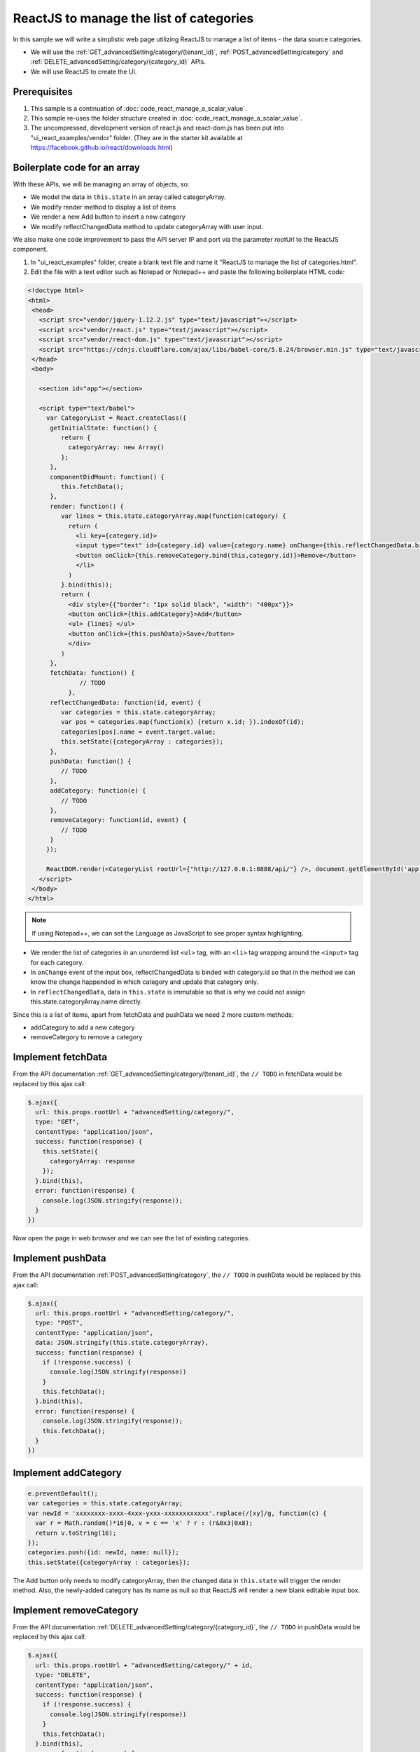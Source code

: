 ===========================================
ReactJS to manage the list of categories
===========================================

In this sample we will write a simplistic web page utilizing ReactJS to
manage a list of items - the data source categories.

-  We will use the :ref:`GET_advancedSetting/category/(tenant_id)`,
   :ref:`POST_advancedSetting/category` and :ref:`DELETE_advancedSetting/category/{category_id}` APIs.
-  We will use ReactJS to create the UI.

Prerequisites
-------------

#. This sample is a continuation of :doc:`code_react_manage_a_scalar_value`.
#. This sample re-uses the folder structure created in :doc:`code_react_manage_a_scalar_value`.
#. The uncompressed, development version of react.js and react-dom.js
   has been put into "ui\_react\_examples/vendor" folder. (They are in
   the starter kit available at
   https://facebook.github.io/react/downloads.html)

Boilerplate code for an array
-----------------------------

With these APIs, we will be managing an array of objects, so:

-  We model the data in ``this.state`` in an array called categoryArray.
-  We modify render method to display a list of items
-  We render a new Add button to insert a new category
-  We modify reflectChangedData method to update categoryArray with user
   input.

We also make one code improvement to pass the API server IP and port via
the parameter rootUrl to the ReactJS component.

#. In "ui\_react\_examples" folder, create a blank text file and name it
   "ReactJS to manage the list of categories.html".
#. Edit the file with a text editor such as Notepad or Notepad++ and
   paste the following boilerplate HTML code:

.. code-block:: html

   <!doctype html>
   <html>
    <head>
      <script src="vendor/jquery-1.12.2.js" type="text/javascript"></script>
      <script src="vendor/react.js" type="text/javascript"></script>
      <script src="vendor/react-dom.js" type="text/javascript"></script>
      <script src="https://cdnjs.cloudflare.com/ajax/libs/babel-core/5.8.24/browser.min.js" type="text/javascript"></script>
    </head>
    <body>
   
      <section id="app"></section>
   
      <script type="text/babel">
        var CategoryList = React.createClass({
         getInitialState: function() {
            return {
              categoryArray: new Array()
            };
         },
         componentDidMount: function() {
            this.fetchData();
         },
         render: function() {
            var lines = this.state.categoryArray.map(function(category) {
              return (
                <li key={category.id}>
                <input type="text" id={category.id} value={category.name} onChange={this.reflectChangedData.bind(this,category.id)} />&nbsp;
                <button onClick={this.removeCategory.bind(this,category.id)}>Remove</button>
                </li>
              )
            }.bind(this));
            return (
              <div style={{"border": "1px solid black", "width": "400px"}}>
              <button onClick={this.addCategory}>Add</button>
              <ul> {lines} </ul>
              <button onClick={this.pushData}>Save</button>
              </div>
            )
         },
         fetchData: function() {
                 // TODO
              },
         reflectChangedData: function(id, event) {
            var categories = this.state.categoryArray;
            var pos = categories.map(function(x) {return x.id; }).indexOf(id);
            categories[pos].name = event.target.value;
            this.setState({categoryArray : categories});
         },
         pushData: function() {
            // TODO
         },
         addCategory: function(e) {
            // TODO
         },
         removeCategory: function(id, event) {
            // TODO
         }
        });
   
        ReactDOM.render(<CategoryList rootUrl={"http://127.0.0.1:8888/api/"} />, document.getElementById('app'));
      </script>
    </body>
   </html>

.. note::

   If using Notepad++, we can set the Language as JavaScript to see proper syntax highlighting.

-  We render the list of categories in an unordered list
   ``<ul>`` tag, with an ``<li>`` tag
   wrapping around the ``<input>`` tag for each
   category.
-  In ``onChange`` event of the input box, reflectChangedData is binded
   with category.id so that in the method we can know the change
   happended in which category and update that category only.
-  In ``reflectChangedData``, data in ``this.state`` is immutable so
   that is why we could not assign this.state.categoryArray.name
   directly.

Since this is a list of items, apart from fetchData and pushData we need
2 more custom methods:

-  addCategory to add a new category
-  removeCategory to remove a category

Implement fetchData
-------------------

From the API documentation :ref:`GET_advancedSetting/category/(tenant_id)`,
the ``// TODO`` in fetchData would be replaced by this ajax call:

.. code-block:: javascript

   $.ajax({
     url: this.props.rootUrl + "advancedSetting/category/",
     type: "GET",
     contentType: "application/json",
     success: function(response) {
       this.setState({
         categoryArray: response
       });
     }.bind(this),
     error: function(response) {
       console.log(JSON.stringify(response));
     }
   })

Now open the page in web browser and we can see the list of existing
categories.

Implement pushData
------------------

From the API documentation :ref:`POST_advancedSetting/category`,
the ``// TODO`` in pushData would be replaced by this ajax call:

.. code-block:: javascript

   $.ajax({
     url: this.props.rootUrl + "advancedSetting/category/",
     type: "POST",
     contentType: "application/json",
     data: JSON.stringify(this.state.categoryArray),
     success: function(response) {
       if (!response.success) {
         console.log(JSON.stringify(response))
       }
       this.fetchData();
     }.bind(this),
     error: function(response) {
       console.log(JSON.stringify(response));
       this.fetchData();
     }
   })

Implement addCategory
---------------------

.. code-block:: javascript

   e.preventDefault();
   var categories = this.state.categoryArray;
   var newId = 'xxxxxxxx-xxxx-4xxx-yxxx-xxxxxxxxxxxx'.replace(/[xy]/g, function(c) {
     var r = Math.random()*16|0, v = c == 'x' ? r : (r&0x3|0x8);
     return v.toString(16);
   });
   categories.push({id: newId, name: null});
   this.setState({categoryArray : categories});

The Add button only needs to modify categoryArray, then the changed data
in ``this.state`` will trigger the render method. Also, the newly-added
category has its name as null so that ReactJS will render a new blank
editable input box.

Implement removeCategory
------------------------

From the API documentation :ref:`DELETE_advancedSetting/category/{category_id}`,
the ``// TODO`` in pushData would be replaced by this ajax call:

.. code-block:: javascript

   $.ajax({
     url: this.props.rootUrl + "advancedSetting/category/" + id,
     type: "DELETE",
     contentType: "application/json",
     success: function(response) {
       if (!response.success) {
         console.log(JSON.stringify(response))
       }
       this.fetchData();
     }.bind(this),
     error: function(response) {
       console.log(JSON.stringify(response));
       this.fetchData();
     }.bind(this)
   });

Summary
-------

In this sample, we went through a ReactJS structure to manage a list of
items.

.. container:: toggle

      .. container:: header

         Full source code in this sample:

      .. code-block:: html

         <!doctype html>
         <html>
          <head>
            <script src="vendor/jquery-1.12.2.js" type="text/javascript"></script>
            <script src="vendor/react.js" type="text/javascript"></script>
            <script src="vendor/react-dom.js" type="text/javascript"></script>
            <script src="https://cdnjs.cloudflare.com/ajax/libs/babel-core/5.8.24/browser.min.js" type="text/javascript"></script>
          </head>
          <body>
         
            <section id="app"></section>
         
            <script type="text/babel">
              var CategoryList = React.createClass({
               getInitialState: function() {
                  return {
                    categoryArray: new Array()
                  };
               },
               componentDidMount: function() {
                  this.fetchData();
               },
               render: function() {
                  var lines = this.state.categoryArray.map(function(category) {
                    return (
                      <li key={category.id}>
                      <input type="text" id={category.id} value={category.name} onChange={this.reflectChangedData.bind(this,category.id)} />&nbsp;
                      <button onClick={this.removeCategory.bind(this,category.id)}>Remove</button>
                      </li>
                    )
                  }.bind(this));
                  return (
                    <div style={{"border": "1px solid black", "width": "400px"}}>
                    <button onClick={this.addCategory}>Add</button>
                    <ul> {lines} </ul>
                    <button onClick={this.pushData}>Save</button>
                    </div>
                  )
               },
               fetchData: function() {
                  $.ajax({
                    url: this.props.rootUrl + "advancedSetting/category/",
                    type: "GET",
                    contentType: "application/json",
                    success: function(response) {
                      this.setState({
                        categoryArray: response
                      });
                    }.bind(this),
                    error: function(response) {
                      console.log(JSON.stringify(response));
                    }
                  })
               },
               reflectChangedData: function(id, event) {
                  var categories = this.state.categoryArray;
                  var pos = categories.map(function(x) {return x.id; }).indexOf(id);
                  categories[pos].name = event.target.value;
                  this.setState({categoryArray : categories});
               },
               pushData: function() {
                  $.ajax({
                    url: this.props.rootUrl + "advancedSetting/category/",
                    type: "POST",
                    contentType: "application/json",
                    data: JSON.stringify(this.state.categoryArray),
                    success: function(response) {
                      if (!response.success) {
                        console.log(JSON.stringify(response))
                      }
                      this.fetchData();
                    }.bind(this),
                    error: function(response) {
                      console.log(JSON.stringify(response));
                      this.fetchData();
                    }
                  })
               },
               addCategory: function(e) {
                  e.preventDefault();
                  var categories = this.state.categoryArray;
                  var newId = 'xxxxxxxx-xxxx-4xxx-yxxx-xxxxxxxxxxxx'.replace(/[xy]/g, function(c) {
                    var r = Math.random()*16|0, v = c == 'x' ? r : (r&0x3|0x8);
                    return v.toString(16);
                  });
                  categories.push({id: newId, name: null});
                  this.setState({categoryArray : categories});
               },
               removeCategory: function(id, event) {
                  $.ajax({
                    url: this.props.rootUrl + "advancedSetting/category/" + id,
                    type: "DELETE",
                    contentType: "application/json",
                    success: function(response) {
                      if (!response.success) {
                        console.log(JSON.stringify(response))
                      }
                      this.fetchData();
                    }.bind(this),
                    error: function(response) {
                      console.log(JSON.stringify(response));
                      this.fetchData();
                    }.bind(this)
                  });
               }
              });
         
              ReactDOM.render(<CategoryList rootUrl={"http://127.0.0.1:8888/api/"} />, document.getElementById('app'));
            </script>
          </body>
         </html>
